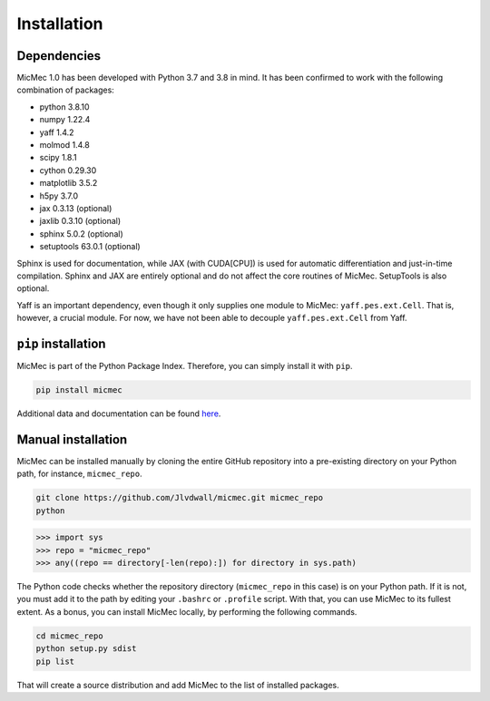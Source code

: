 Installation
############
    
Dependencies
============

MicMec 1.0 has been developed with Python 3.7 and 3.8 in mind. 
It has been confirmed to work with the following combination of packages:

-   python      3.8.10
-   numpy       1.22.4
-   yaff        1.4.2
-   molmod      1.4.8
-   scipy       1.8.1
-   cython      0.29.30
-   matplotlib  3.5.2
-   h5py        3.7.0
-   jax         0.3.13 (optional)
-   jaxlib      0.3.10 (optional)
-   sphinx      5.0.2 (optional)
-   setuptools  63.0.1 (optional)

Sphinx is used for documentation, while JAX (with CUDA[CPU]) is used for automatic differentiation and just-in-time compilation.
Sphinx and JAX are entirely optional and do not affect the core routines of MicMec. SetupTools is also optional.

Yaff is an important dependency, even though it only supplies one module to MicMec: ``yaff.pes.ext.Cell``. That is, however, a crucial module. 
For now, we have not been able to decouple ``yaff.pes.ext.Cell`` from Yaff.


``pip`` installation
====================

MicMec is part of the Python Package Index. Therefore, you can simply install it with ``pip``. 

.. code:: bash

   pip install micmec

Additional data and documentation can be found `here <https://github.com/Jlvdwall/micmec>`_.


Manual installation
===================

MicMec can be installed manually by cloning the entire GitHub repository into a pre-existing directory on your Python path, for instance, ``micmec_repo``.

.. code:: bash

   git clone https://github.com/Jlvdwall/micmec.git micmec_repo
   python

>>> import sys 
>>> repo = "micmec_repo"
>>> any((repo == directory[-len(repo):]) for directory in sys.path)

The Python code checks whether the repository directory (``micmec_repo`` in this case) is on your Python path. If it is not, you must add it to the path by editing your ``.bashrc`` or ``.profile`` script. With that, you can use MicMec to its fullest extent. As a bonus, you can install MicMec locally, by performing the following commands.

.. code:: bash

   cd micmec_repo
   python setup.py sdist
   pip list

That will create a source distribution and add MicMec to the list of installed packages.




